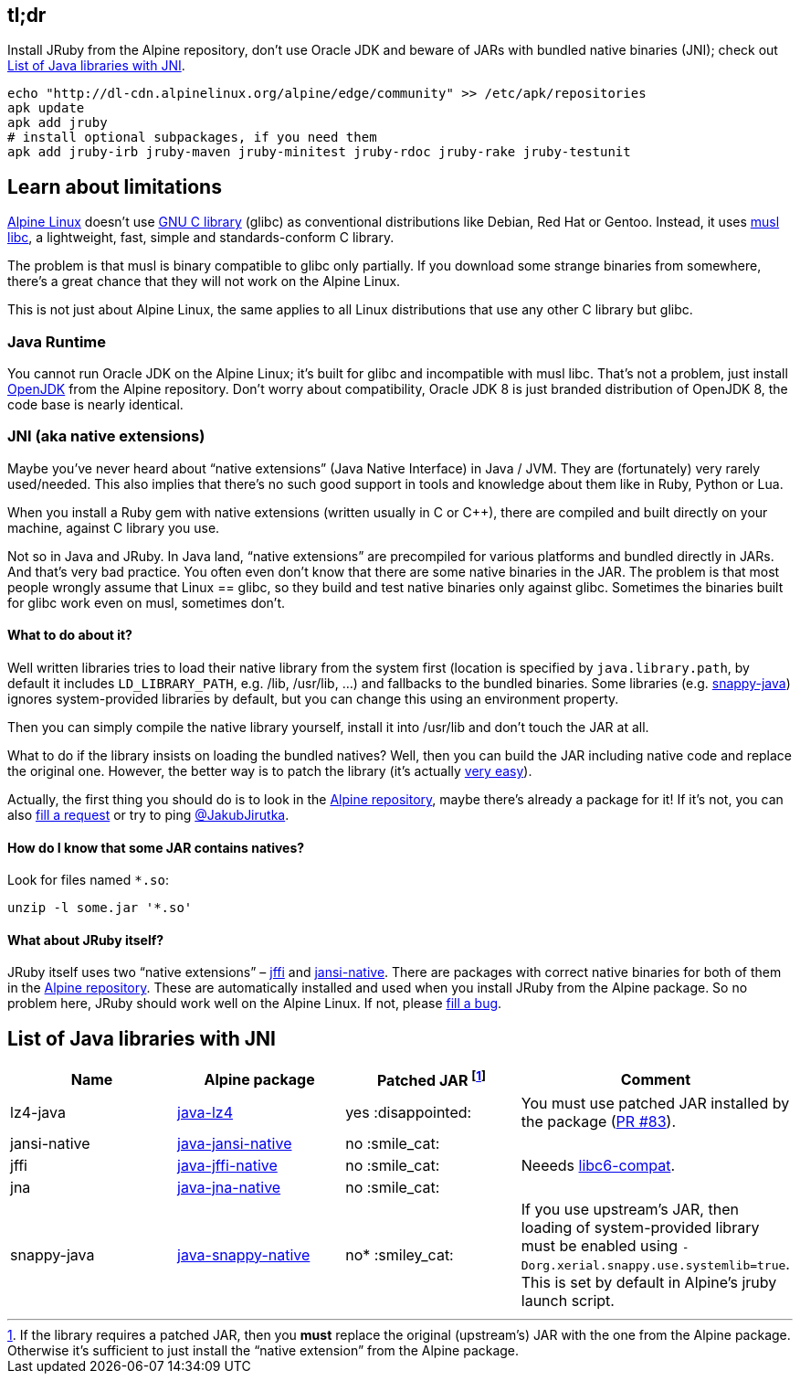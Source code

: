== tl;dr

Install JRuby from the Alpine repository, don’t use Oracle JDK and beware of JARs with bundled native binaries (JNI); check out <<List of Java libraries with JNI>>.

[source, sh]
----
echo "http://dl-cdn.alpinelinux.org/alpine/edge/community" >> /etc/apk/repositories
apk update
apk add jruby
# install optional subpackages, if you need them
apk add jruby-irb jruby-maven jruby-minitest jruby-rdoc jruby-rake jruby-testunit
----


== Learn about limitations

http://alpinelinux.org[Alpine Linux] doesn’t use https://www.gnu.org/software/libc[GNU C library] (glibc) as conventional distributions like Debian, Red Hat or Gentoo.
Instead, it uses http://www.musl-libc.org[musl libc], a lightweight, fast, simple and standards-conform C library.

The problem is that musl is binary compatible to glibc only partially.
If you download some strange binaries from somewhere, there’s a great chance that they will not work on the Alpine Linux.

This is not just about Alpine Linux, the same applies to all Linux distributions that use any other C library but glibc.

=== Java Runtime

You cannot run Oracle JDK on the Alpine Linux; it’s built for glibc and incompatible with musl libc.
That’s not a problem, just install https://pkgs.alpinelinux.org/package/community/x86_64/openjdk8[OpenJDK] from the Alpine repository.
Don’t worry about compatibility, Oracle JDK 8 is just branded distribution of OpenJDK 8, the code base is nearly identical.

=== JNI (aka native extensions)

Maybe you’ve never heard about “native extensions” (Java Native Interface) in Java / JVM.
They are (fortunately) very rarely used/needed.
This also implies that there’s no such good support in tools and knowledge about them like in Ruby, Python or Lua.

When you install a Ruby gem with native extensions (written usually in C or C++), there are compiled and built directly on your machine, against C library you use.

Not so in Java and JRuby.
In Java land, “native extensions” are precompiled for various platforms and bundled directly in JARs.
And that’s very bad practice.
You often even don’t know that there are some native binaries in the JAR.
The problem is that most people wrongly assume that Linux == glibc, so they build and test native binaries only against glibc.
Sometimes the binaries built for glibc work even on musl, sometimes don’t.

==== What to do about it?

Well written libraries tries to load their native library from the system first (location is specified by `java.library.path`, by default it includes `LD_LIBRARY_PATH`, e.g. /lib, /usr/lib, …) and fallbacks to the bundled binaries.
Some libraries (e.g. https://github.com/xerial/snappy-java[snappy-java]) ignores system-provided libraries by default, but you can change this using an environment property.

Then you can simply compile the native library yourself, install it into /usr/lib and don’t touch the JAR at all.

What to do if the library insists on loading the bundled natives?
Well, then you can build the JAR including native code and replace the original one.
However, the better way is to patch the library (it’s actually https://github.com/jpountz/lz4-java/pull/83/files[very easy]).

Actually, the first thing you should do is to look in the https://pkgs.alpinelinux.org/packages[Alpine repository], maybe there’s already a package for it!
If it’s not, you can also http://bugs.alpinelinux.org/projects/alpine/issues/new[fill a request] or try to ping https://twitter.com/JakubJirutka[@JakubJirutka].

==== How do I know that some JAR contains natives?

Look for files named `*.so`:

[source, sh]
----
unzip -l some.jar '*.so'
----

==== What about JRuby itself?

JRuby itself uses two “native extensions” – https://github.com/jnr/jffi[jffi] and https://github.com/fusesource/jansi-native[jansi-native].
There are packages with correct native binaries for both of them in the https://pkgs.alpinelinux.org/packages[Alpine repository].
These are automatically installed and used when you install JRuby from the Alpine package.
So no problem here, JRuby should work well on the Alpine Linux.
If not, please http://bugs.alpinelinux.org/projects/alpine/issues/new[fill a bug].


== List of Java libraries with JNI

// Please keep this list sorted by name!

[cols="4*", options="header"]
|===
| Name
| Alpine package
| Patched JAR footnote:[If the library requires a patched JAR, then you **must** replace the original (upstream’s) JAR with the one from the Alpine package. Otherwise it’s sufficient to just install the “native extension” from the Alpine package.]
| Comment

| lz4-java
| https://pkgs.alpinelinux.org/package/edge/community/x86_64/java-lz4[java-lz4]
| yes :disappointed:
| You must use patched JAR installed by the package (https://github.com/jpountz/lz4-java/pull/83[PR #83]).

| jansi-native
| https://pkgs.alpinelinux.org/package/edge/community/x86_64/java-jansi-native[java-jansi-native]
| no :smile_cat:
|

| jffi
| https://pkgs.alpinelinux.org/package/edge/community/x86_64/java-jffi-native[java-jffi-native]
| no :smile_cat:
| Neeeds https://pkgs.alpinelinux.org/package/main/x86_64/libc6-compat[libc6-compat].

| jna
| https://pkgs.alpinelinux.org/package/edge/community/x86_64/java-jna-native[java-jna-native]
| no :smile_cat:
|

| snappy-java
| https://pkgs.alpinelinux.org/package/edge/community/x86_64/java-snappy-native[java-snappy-native]
| no* :smiley_cat:
| If you use upstream’s JAR, then loading of system-provided library must be enabled using `-Dorg.xerial.snappy.use.systemlib=true`. This is set by default in Alpine’s jruby launch script.
|===